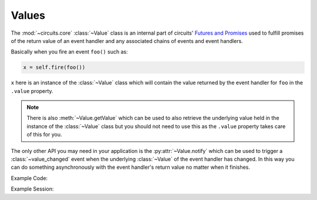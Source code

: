 Values
======


.. module:: circuits.core.values


The :mod:`~circuits.core` :class:`~Value`
class is an internal part of circuits'
`Futures and Promises <http://en.wikipedia.org/wiki/Futures_and_promises>`_
used to fulfill promises of the return value of
an event handler and any associated chains of
events and event handlers.

Basically when you fire an event ``foo()``
such as:

.. code-block:: python
    
    x = self.fire(foo())

``x`` here is an instance of the
:class:`~Value` class which will
contain the value returned by the
event handler for ``foo`` in
the ``.value`` property.

.. note:: There is also :meth:`~Value.getValue`
          which can be used to also retrieve the
          underlying value held in the instance
          of the :class:`~Value` class but you
          should not need to use this as the
          ``.value`` property takes care of this
          for you.

The only other API you may need in your application
is the :py:attr:`~Value.notify` which can be used
to trigger a :class:`~value_changed` event when the
underlying :class:`~Value` of the event handler has
changed. In this way you can do something asynchronously
with the event handler's return value no matter when
it finishes.

Example Code:

.. code-block:: python
    :linenos:
    
    #!/usr/bin/python -i


    from circuits import handler, Event, Component, Debugger


    class hello(Event):
        "hello Event"


    class test(Event):
        "test Event"


    class App(Component):

        def hello(self):
            return "Hello World!"

        def test(self):
            return self.fire(hello())

        @handler("hello_value_changed")
        def _on_hello_value_changed(self, value):
            print("hello's return value was: {}".format(value))


    app = App()
    Debugger().register(app)

Example Session:

.. code-block:: python
    :linenos:
    
    $ python -i ../app.py 
    >>> x = app.fire(test())
    >>> x.notify = True
    >>> app.tick()
    <registered[*] (<Debugger/* 27798:MainThread (queued=0) [S]>, <App/* 27798:MainThread (queued=1) [S]> )>
    <test[*] ( )>
    >>> app.tick()
    <hello[*] ( )>
    >>> app.tick()
    <test_value_changed[<App/* 27798:MainThread (queued=0) [S]>] (<Value ('Hello World!') result: True errors: False for <test[*] ( )> )>
    >>> app.tick()
    >>> x
    <Value ('Hello World!') result: True errors: False for <test[*] ( )>
    >>> x.value
    'Hello World!'
    >>> 
